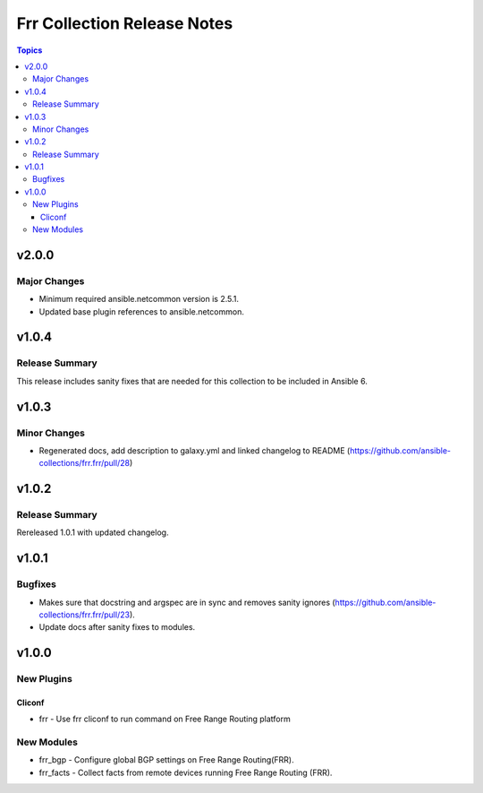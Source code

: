 ============================
Frr Collection Release Notes
============================

.. contents:: Topics


v2.0.0
======

Major Changes
-------------

- Minimum required ansible.netcommon version is 2.5.1.
- Updated base plugin references to ansible.netcommon.

v1.0.4
======

Release Summary
---------------

This release includes sanity fixes that are needed for this collection to be included in Ansible 6.

v1.0.3
======

Minor Changes
-------------

- Regenerated docs, add description to galaxy.yml and linked changelog to README (https://github.com/ansible-collections/frr.frr/pull/28)

v1.0.2
======

Release Summary
---------------

Rereleased 1.0.1 with updated changelog.

v1.0.1
======

Bugfixes
--------

- Makes sure that docstring and argspec are in sync and removes sanity ignores (https://github.com/ansible-collections/frr.frr/pull/23).
- Update docs after sanity fixes to modules.

v1.0.0
======

New Plugins
-----------

Cliconf
~~~~~~~

- frr - Use frr cliconf to run command on Free Range Routing platform

New Modules
-----------

- frr_bgp - Configure global BGP settings on Free Range Routing(FRR).
- frr_facts - Collect facts from remote devices running Free Range Routing (FRR).
